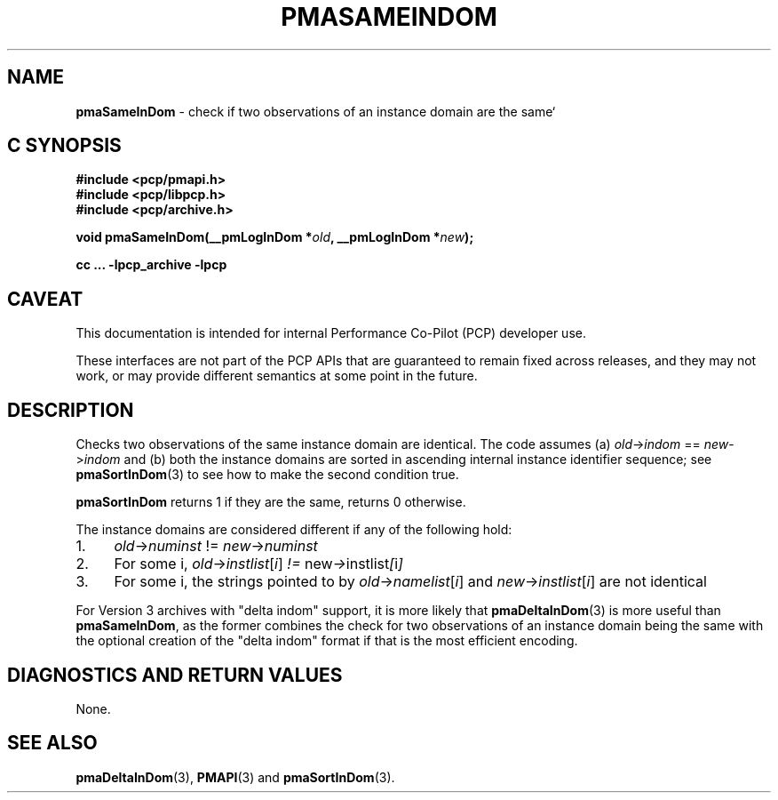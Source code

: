 '\"macro stdmacro
.\"
.\" Copyright (c) 2022 Ken McDonell.  All Rights Reserved.
.\"
.\" This program is free software; you can redistribute it and/or modify it
.\" under the terms of the GNU General Public License as published by the
.\" Free Software Foundation; either version 2 of the License, or (at your
.\" option) any later version.
.\"
.\" This program is distributed in the hope that it will be useful, but
.\" WITHOUT ANY WARRANTY; without even the implied warranty of MERCHANTABILITY
.\" or FITNESS FOR A PARTICULAR PURPOSE.  See the GNU General Public License
.\" for more details.
.\"
.\"
.TH PMASAMEINDOM 3 "PCP" "Performance Co-Pilot"
.SH NAME
\f3pmaSameInDom\f1 \- check if two observations of an instance domain are the same`
.SH "C SYNOPSIS"
.ft 3
#include <pcp/pmapi.h>
.br
#include <pcp/libpcp.h>
.br
#include <pcp/archive.h>
.sp
void pmaSameInDom(__pmLogInDom *\fIold\fP, __pmLogInDom *\fInew\fP);
.sp
cc ... \-lpcp_archive \-lpcp
.ft 1
.SH CAVEAT
This documentation is intended for internal Performance Co-Pilot
(PCP) developer use.
.PP
These interfaces are not part of the PCP APIs that are guaranteed to
remain fixed across releases, and they may not work, or may provide
different semantics at some point in the future.
.SH DESCRIPTION
.de CW
.ie t \f(CW\\$1\fR\\$2
.el \fI\\$1\fR\\$2
..
Checks two observations of the same instance domain are identical.
The code assumes (a)
.IR old -> indom " == " new -> indom
and (b) both the instance domains are sorted in ascending internal
instance identifier sequence; see
.BR pmaSortInDom (3)
to see how to make the second condition true.
.PP
.B pmaSortInDom
returns 1 if they are the same, returns 0 otherwise.
.PP
The instance domains are considered different if any of the
following hold:
.IP 1. 4n
.IR old -> numinst " != " new -> numinst
.IP 2. 4n
For some i,
.IR old -> instlist [ i ] " != " new -> instlist [ i ]
.IP 3. 4n
For some i, the strings pointed to by
.IR old -> namelist [ i ]
and
.IR new -> instlist [ i ]
are not identical
.PP
For Version 3 archives with "delta indom" support, it is more likely
that
.BR pmaDeltaInDom (3)
is more useful than
.BR pmaSameInDom ,
as the former combines the check for two observations of
an instance domain being the same with the optional creation of the
\&"delta indom" format if that is the most efficient encoding.
.SH DIAGNOSTICS AND RETURN VALUES
None.
.SH SEE ALSO
.BR pmaDeltaInDom (3),
.BR PMAPI (3)
and
.BR pmaSortInDom (3).
